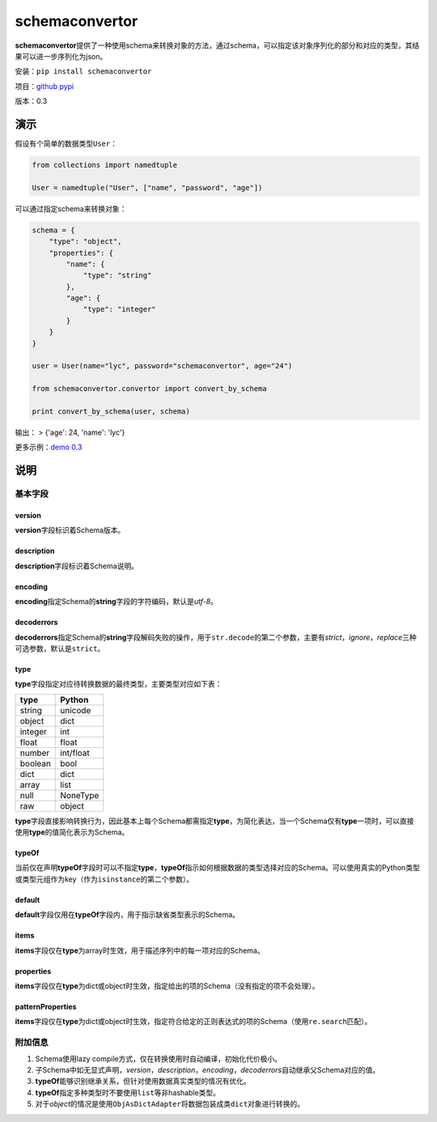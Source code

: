 schemaconvertor
===============

**schemaconvertor**\ 提供了一种使用schema来转换对象的方法，通过schema，可以指定该对象序列化的部分和对应的类型，其结果可以进一步序列化为json。

安装：\ ``pip install schemaconvertor``

项目：\ `github <https://github.com/MrLYC/schemaconvertor>`__
`pypi <https://pypi.python.org/pypi/schemaconvertor/>`__

版本：0.3

演示
----

假设有个简单的数据类型\ ``User``\ ：

.. code:: py

    from collections import namedtuple

    User = namedtuple("User", ["name", "password", "age"])

可以通过指定schema来转换对象：

.. code:: py

    schema = {
        "type": "object",
        "properties": {
            "name": {
                "type": "string"
            },
            "age": {
                "type": "integer"
            }
        }
    }

    user = User(name="lyc", password="schemaconvertor", age="24")

    from schemaconvertor.convertor import convert_by_schema

    print convert_by_schema(user, schema)

输出： > {'age': 24, 'name': 'lyc'}

更多示例：\ `demo
0.3 <https://github.com/MrLYC/schemaconvertor/blob/master/schemaconvertor/tests/test_demo.py>`__

说明
----

基本字段
~~~~~~~~

version
^^^^^^^

**version**\ 字段标识着Schema版本。

description
^^^^^^^^^^^

**description**\ 字段标识着Schema说明。

encoding
^^^^^^^^

**encoding**\ 指定Schema的\ **string**\ 字段的字符编码，默认是\ *utf-8*\ 。

decoderrors
^^^^^^^^^^^

**decoderrors**\ 指定Schema的\ **string**\ 字段解码失败的操作，用于\ ``str.decode``\ 的第二个参数，主要有\ *strict*\ ，\ *ignore*\ ，\ *replace*\ 三种可选参数，默认是\ ``strict``\ 。

type
^^^^

**type**\ 字段指定对应待转换数据的最终类型，主要类型对应如下表：

+-----------+-------------+
| type      | Python      |
+===========+=============+
| string    | unicode     |
+-----------+-------------+
| object    | dict        |
+-----------+-------------+
| integer   | int         |
+-----------+-------------+
| float     | float       |
+-----------+-------------+
| number    | int/float   |
+-----------+-------------+
| boolean   | bool        |
+-----------+-------------+
| dict      | dict        |
+-----------+-------------+
| array     | list        |
+-----------+-------------+
| null      | NoneType    |
+-----------+-------------+
| raw       | object      |
+-----------+-------------+

**type**\ 字段直接影响转换行为，因此基本上每个Schema都需指定\ **type**\ ，为简化表达，当一个Schema仅有\ **type**\ 一项时，可以直接使用\ **type**\ 的值简化表示为Schema。

typeOf
^^^^^^

当前仅在声明\ **typeOf**\ 字段时可以不指定\ **type**\ ，\ **typeOf**\ 指示如何根据数据的类型选择对应的Schema。可以使用真实的Python类型或类型元组作为key（作为\ ``isinstance``\ 的第二个参数）。

default
^^^^^^^

**default**\ 字段仅用在\ **typeOf**\ 字段内，用于指示缺省类型表示的Schema。

items
^^^^^

**items**\ 字段仅在\ **type**\ 为array时生效，用于描述序列中的每一项对应的Schema。

properties
^^^^^^^^^^

**items**\ 字段仅在\ **type**\ 为dict或object时生效，指定给出的项的Schema（没有指定的项不会处理）。

patternProperties
^^^^^^^^^^^^^^^^^

**items**\ 字段仅在\ **type**\ 为dict或object时生效，指定符合给定的正则表达式的项的Schema（使用\ ``re.search``\ 匹配）。

附加信息
~~~~~~~~

1. Schema使用lazy compile方式，仅在转换使用时自动编译，初始化代价极小。
2. 子Schema中如无显式声明，\ *version*\ ，\ *description*\ ，\ *encoding*\ ，\ *decoderrors*\ 自动继承父Schema对应的值。
3. **typeOf**\ 能够识别继承关系，但针对使用数据真实类型的情况有优化。
4. **typeOf**\ 指定多种类型时不要使用\ ``list``\ 等非hashable类型。
5. 对于\ *object*\ 的情况是使用\ ``ObjAsDictAdapter``\ 将数据包装成类\ ``dict``\ 对象进行转换的。

